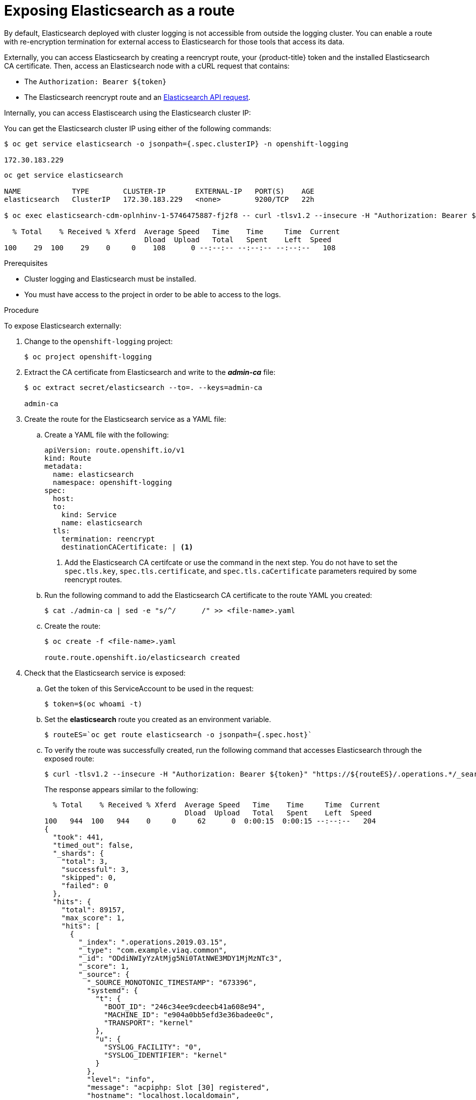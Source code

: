 // Module included in the following assemblies:
//
// * logging/cluster-logging-elasticsearch.adoc

[id="cluster-logging-elasticsearch-exposing_{context}"]
= Exposing Elasticsearch as a route

By default, Elasticsearch deployed with cluster logging is not
accessible from outside the logging cluster. You can enable a route with re-encryption termination
for external access to Elasticsearch for those tools that access its data.

Externally, you can access Elasticsearch by creating a reencrypt route, your {product-title} token and the installed
Elasticsearch CA certificate. Then, access an Elasticsearch node with a cURL request that contains:

* The `Authorization: Bearer ${token}`
* The Elasticsearch reencrypt route and an link:https://www.elastic.co/guide/en/elasticsearch/reference/current/api-conventions.html[Elasticsearch API request].

Internally, you can access Elastiscearch using the Elasticsearch cluster IP:

You can get the Elasticsearch cluster IP using either of the following commands:

----
$ oc get service elasticsearch -o jsonpath={.spec.clusterIP} -n openshift-logging

172.30.183.229
----
----
oc get service elasticsearch

NAME            TYPE        CLUSTER-IP       EXTERNAL-IP   PORT(S)    AGE
elasticsearch   ClusterIP   172.30.183.229   <none>        9200/TCP   22h

$ oc exec elasticsearch-cdm-oplnhinv-1-5746475887-fj2f8 -- curl -tlsv1.2 --insecure -H "Authorization: Bearer ${token}" "https://172.30.183.229:9200/_cat/health"

  % Total    % Received % Xferd  Average Speed   Time    Time     Time  Current
                                 Dload  Upload   Total   Spent    Left  Speed
100    29  100    29    0     0    108      0 --:--:-- --:--:-- --:--:--   108
----

.Prerequisites

* Cluster logging and Elasticsearch must be installed.

* You must have access to the project in order to be able to access to the logs.

.Procedure

To expose Elasticsearch externally:

. Change to the `openshift-logging` project:
+
----
$ oc project openshift-logging
----

. Extract the CA certificate from Elasticsearch and write to the *_admin-ca_* file:
+
----
$ oc extract secret/elasticsearch --to=. --keys=admin-ca

admin-ca
----

. Create the route for the Elasticsearch service as a YAML file:
+
.. Create a YAML file with the following:
+
[source,yaml]
----
apiVersion: route.openshift.io/v1
kind: Route
metadata:
  name: elasticsearch
  namespace: openshift-logging
spec:
  host:
  to:
    kind: Service
    name: elasticsearch
  tls:
    termination: reencrypt
    destinationCACertificate: | <1>
----
<1> Add the Elasticsearch CA certifcate or use the command in the next step. You do not have to set the `spec.tls.key`, `spec.tls.certificate`, and `spec.tls.caCertificate` parameters required by some reencrypt routes.

.. Run the following command to add the Elasticsearch CA certificate to the route YAML you created:
+
----
$ cat ./admin-ca | sed -e "s/^/      /" >> <file-name>.yaml
----

.. Create the route:
+
----
$ oc create -f <file-name>.yaml

route.route.openshift.io/elasticsearch created
----
+
//For an example reencrypt route object, see Re-encryption Termination.
//+
//This line ^^ will be linked when the topic is available.

. Check that the Elasticsearch service is exposed:

.. Get the token of this ServiceAccount to be used in the request:
+
----
$ token=$(oc whoami -t)
----

.. Set the *elasticsearch* route you created as an environment variable.
+
----
$ routeES=`oc get route elasticsearch -o jsonpath={.spec.host}`
----

.. To verify the route was successfully created, run the following command that accesses Elasticsearch through the exposed route:
+
----
$ curl -tlsv1.2 --insecure -H "Authorization: Bearer ${token}" "https://${routeES}/.operations.*/_search?size=1" | jq
----
+
The response appears similar to the following:
+
----
  % Total    % Received % Xferd  Average Speed   Time    Time     Time  Current
                                 Dload  Upload   Total   Spent    Left  Speed
100   944  100   944    0     0     62      0  0:00:15  0:00:15 --:--:--   204
{
  "took": 441,
  "timed_out": false,
  "_shards": {
    "total": 3,
    "successful": 3,
    "skipped": 0,
    "failed": 0
  },
  "hits": {
    "total": 89157,
    "max_score": 1,
    "hits": [
      {
        "_index": ".operations.2019.03.15",
        "_type": "com.example.viaq.common",
        "_id": "ODdiNWIyYzAtMjg5Ni0TAtNWE3MDY1MjMzNTc3",
        "_score": 1,
        "_source": {
          "_SOURCE_MONOTONIC_TIMESTAMP": "673396",
          "systemd": {
            "t": {
              "BOOT_ID": "246c34ee9cdeecb41a608e94",
              "MACHINE_ID": "e904a0bb5efd3e36badee0c",
              "TRANSPORT": "kernel"
            },
            "u": {
              "SYSLOG_FACILITY": "0",
              "SYSLOG_IDENTIFIER": "kernel"
            }
          },
          "level": "info",
          "message": "acpiphp: Slot [30] registered",
          "hostname": "localhost.localdomain",
          "pipeline_metadata": {
            "collector": {
              "ipaddr4": "10.128.2.12",
              "ipaddr6": "fe80::xx:xxxx:fe4c:5b09",
              "inputname": "fluent-plugin-systemd",
              "name": "fluentd",
              "received_at": "2019-03-15T20:25:06.273017+00:00",
              "version": "1.3.2 1.6.0"
            }
          },
          "@timestamp": "2019-03-15T20:00:13.808226+00:00",
          "viaq_msg_id": "ODdiNWIyYzAtMYTAtNWE3MDY1MjMzNTc3"
        }
      }
    ]
  }
}
----
